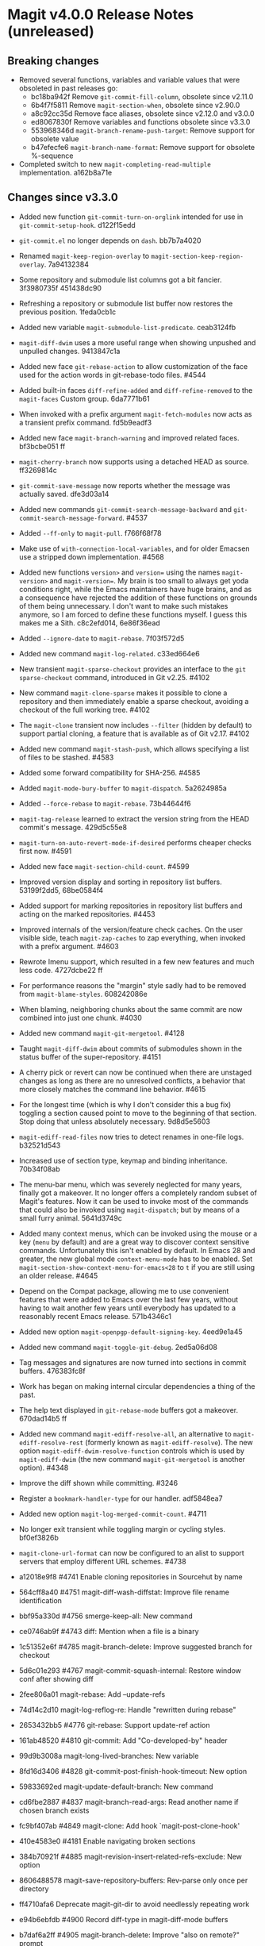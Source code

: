 * Magit v4.0.0 Release Notes (unreleased)
** Breaking changes

- Removed several functions, variables and variable values that were obsoleted
  in past releases go:
  - bc18ba942f Remove ~git-commit-fill-column~, obsolete since v2.11.0
  - 6b4f7f5811 Remove ~magit-section-when~, obsolete since v2.90.0
  - a8c92cc35d Remove face aliases, obsolete since v2.12.0 and v3.0.0
  - ed8067830f Remove variables and functions obsolete since v3.3.0
  - 553968346d ~magit-branch-rename-push-target~: Remove support for obsolete value
  - b47efecfe6 ~magit-branch-name-format~: Remove support for obsolete %-sequence

- Completed switch to new ~magit-completing-read-multiple~ implementation.
  a162b8a71e

** Changes since v3.3.0

- Added new function ~git-commit-turn-on-orglink~ intended for use in
  ~git-commit-setup-hook~.  d122f15edd

- ~git-commit.el~ no longer depends on ~dash~.  bb7b7a4020

- Renamed ~magit-keep-region-overlay~ to ~magit-section-keep-region-overlay~.
  7a94132384

- Some repository and submodule list columns got a bit fancier.
  3f3980735f 451438dc90

- Refreshing a repository or submodule list buffer now restores the previous
  position.  1feda0cb1c

- Added new variable ~magit-submodule-list-predicate~. ceab3124fb

- ~magit-diff-dwim~ uses a more useful range when showing unpushed and unpulled
  changes.  9413847c1a

- Added new face ~git-rebase-action~ to allow customization of the face used for
  the action words in git-rebase-todo files.  #4544

- Added built-in faces ~diff-refine-added~ and ~diff-refine-removed~ to the
  ~magit-faces~ Custom group.  6da7771b61

- When invoked with a prefix argument ~magit-fetch-modules~ now acts as a
  transient prefix command.  fd5b9eadf3

- Added new face ~magit-branch-warning~ and improved related faces.  bf3bcbe051 ff

- ~magit-cherry-branch~ now supports using a detached HEAD as source.  ff3269814c

- ~git-commit-save-message~ now reports whether the message was actually saved.
  dfe3d03a14

- Added new commands ~git-commit-search-message-backward~ and
  ~git-commit-search-message-forward~.  #4537

- Added ~--ff-only~ to ~magit-pull~.  f766f68f78

- Make use of ~with-connection-local-variables~, and for older Emacsen use a
  stripped down implementation. #4568

- Added new functions ~version>~ and ~version=~ using the names ~magit-version>~ and
  ~magit-version=~.  My brain is too small to always get yoda conditions right,
  while the Emacs maintainers have huge brains, and as a consequence have
  rejected the addition of these functions on grounds of them being unnecessary.
  I don't want to make such mistakes anymore, so I am forced to define these
  functions myself.  I guess this makes me a Sith.  c8c2efd014, 6e86f36ead

- Added ~--ignore-date~ to ~magit-rebase~.  7f03f572d5

- Added new command ~magit-log-related~.  c33ed664e6

- New transient ~magit-sparse-checkout~ provides an interface to the
  ~git sparse-checkout~ command, introduced in Git v2.25.  #4102

- New command ~magit-clone-sparse~ makes it possible to clone a repository and
  then immediately enable a sparse checkout, avoiding a checkout of the full
  working tree.  #4102

- The ~magit-clone~ transient now includes ~--filter~ (hidden by default) to support
  partial cloning, a feature that is available as of Git v2.17.  #4102

- Added new command ~magit-stash-push~, which allows specifying a list of files to
  be stashed.  #4583

- Added some forward compatibility for SHA-256.  #4585

- Added ~magit-mode-bury-buffer~ to ~magit-dispatch~.  5a2624985a

- Added ~--force-rebase~ to ~magit-rebase~.  73b44644f6

- ~magit-tag-release~ learned to extract the version string from the HEAD commit's
  message.  429d5c55e8

- ~magit-turn-on-auto-revert-mode-if-desired~ performs cheaper checks first now.
  #4591

- Added new face ~magit-section-child-count~.  #4599

- Improved version display and sorting in repository list buffers.
  53199f2dd5, 68be0584f4

- Added support for marking repositories in repository list buffers and acting
  on the marked repositories.  #4453

- Improved internals of the version/feature check caches.  On the user visible
  side, teach ~magit-zap-caches~ to zap everything, when invoked with a prefix
  argument.  #4603

- Rewrote Imenu support, which resulted in a few new features and much less
  code.  4727dcbe22 ff

- For performance reasons the "margin" style sadly had to be removed from
  ~magit-blame-styles~.  608242086e

- When blaming, neighboring chunks about the same commit are now combined into
  just one chunk.  #4030

- Added new command ~magit-git-mergetool~.  #4128

- Taught ~magit-diff-dwim~ about commits of submodules shown in the status buffer
  of the super-repository.  #4151

- A cherry pick or revert can now be continued when there are unstaged changes
  as long as there are no unresolved conflicts, a behavior that more closely
  matches the command line behavior.  #4615

- For the longest time (which is why I don't consider this a bug fix) toggling
  a section caused point to move to the beginning of that section.  Stop doing
  that unless absolutely necessary.  9d8d5e5603

- ~magit-ediff-read-files~ now tries to detect renames in one-file logs.
  b32521d543

- Increased use of section type, keymap and binding inheritance.
  70b34f08ab

- The menu-bar menu, which was severely neglected for many years, finally got a
  makeover.  It no longer offers a completely random subset of Magit's features.
  Now it can be used to invoke most of the commands that could also be invoked
  using ~magit-dispatch~; but by means of a small furry animal.  5641d3749c

- Added many context menus, which can be invoked using the mouse or a key
  (~menu~ by default) and are a great way to discover context sensitive commands.
  Unfortunately this isn't enabled by default.  In Emacs 28 and greater, the
  new global mode ~context-menu-mode~ has to be enabled.  Set
  ~magit-section-show-context-menu-for-emacs<28~ to ~t~ if you are still using an
  older release.  #4645

- Depend on the Compat package, allowing me to use convenient features that were
  added to Emacs over the last few years, without having to wait another few
  years until everybody has updated to a reasonably recent Emacs release.
  571b4346c1

- Added new option ~magit-openpgp-default-signing-key~.  4eed9e1a45

- Added new command ~magit-toggle-git-debug~.  2ed5a06d08

- Tag messages and signatures are now turned into sections in commit buffers.
  476383fc8f

- Work has began on making internal circular dependencies a thing of the past.

- The help text displayed in ~git-rebase-mode~ buffers got a makeover.
  670dad14b5 ff

- Added new command ~magit-ediff-resolve-all~, an alternative to
  ~magit-ediff-resolve-rest~ (formerly known as ~magit-ediff-resolve~).  The
  new option ~magit-ediff-dwim-resolve-function~ controls which is used by
  ~magit-ediff-dwim~ (the new command ~magit-git-mergetool~ is another option).
  #4348

- Improve the diff shown while committing.  #3246

- Register a ~bookmark-handler-type~ for our handler.  adf5848ea7

- Added new option ~magit-log-merged-commit-count~. #4711

- No longer exit transient while toggling margin or cycling styles.  bf0ef3826b

- ~magit-clone-url-format~ can now be configured to an alist to support servers
  that employ different URL schemes.  #4738

- a12018e9f8 #4741 Enable cloning repositories in Sourcehut by name
- 564cff8a40 #4751 magit-diff-wash-diffstat: Improve file rename identification
- bbf95a330d #4756 smerge-keep-all: New command
- ce0746ab9f #4743 diff: Mention when a file is a binary
- 1c51352e6f #4785 magit-branch-delete: Improve suggested branch for checkout
- 5d6c01e293 #4767 magit-commit-squash-internal: Restore window conf after showing diff
- 2fee806a01 magit-rebase: Add --update-refs
- 74d14c2d10 magit-log-reflog-re: Handle "rewritten during rebase"
- 2653432bb5 #4776 git-rebase: Support update-ref action
- 161ab48520 #4810 git-commit: Add "Co-developed-by" header
- 99d9b3008a magit-long-lived-branches: New variable
- 8fd16d3406 #4828 git-commit-post-finish-hook-timeout: New option
- 59833692ed magit-update-default-branch: New command
- cd6fbe2887 #4837 magit-branch-read-args: Read another name if chosen branch exists
- fc9bf407ab #4849 magit-clone: Add hook `magit-post-clone-hook'
- 410e4583e0 #4181 Enable navigating broken sections
- 384b70921f #4885 magit-revision-insert-related-refs-exclude: New option

+ 8606488578 magit-save-repository-buffers: Rev-parse only once per directory
- ff4710afa6 Deprecate magit-git-dir to avoid needlessly repeating work
- e94b6ebfdb #4900 Record diff-type in magit-diff-mode buffers

- b7daf6a2ff #4905 magit-branch-delete: Improve "also on remote?" prompt
- 6852936364 #4768 magit-wip-mode: Speedup activation by avoiding duplicated work
- dd2e870b13 #4823 magit-save-repository-buffers: Wip commit all files at once

- b2c4a26b5b #4923 magit-diff-show-or-scroll: Also handle tags
- 85d0554f4f #4920 Optionally display process start time in margin of process buffers
- 2f3740ab68 #4786 If bisect was invoked with --first-parent, use it for rest log too
- 25dbf32d86 #4781 Perform checkouts asynchronously
- 152478b01f magit-branch-or-commit-at-point: Get from unpushed/unpulled sections
- 7fbf89cb52 magit-verbose-messages: New option
- e38500b590 git-commit-header-line-format: New variable
- 09f600fdcd..ebd7a0635d Improved commands for staging and unstaging files.

- 8b1f599de4 Provide different sets of global key bindings that the user can
  choose from by setting option ~magit-define-global-key-bindings~.

- 8b3acf7473 #4962 Fix killing process if user input is aborted
- 2c2b34d7ac #4966 magit-file-{ignore,tracked}-p: Convert filename for git
- decd5f40dd #4970 magit-stash-pop: Use pop instead of apply
- 4ca7b95f28 magit-diff-type: Fix in logs when section isn't provided as argument
- b3f7e24616 magit-map-sections: New function

+ 241b327b7a #4974 Don't use markers in log buffers
- d536ef9e21 Don't preserve visibility in log buffers
- 545a64c3ee magit-log-color-graph-limit: New option
- e32cec06a4 magit-log-show-signatures-limit: New option
- d73a3b11db Record child sections in reverse in log buffers
- 6014320c3e magit-module-confirm: Use refresh cache

- 667deaa74e magit-stage-file: Support staging ignored files
- d46270cb65 #4990 git-commit-setup-font-lock: Set comment-end to the empty string
- 7d4092f00b Apply stash even if "git stash apply" cannot do it
- 186414ae41 #4998 When inserting pseudo header, always prompt with a prefix argument
- ace5ca4401 #4999 magit--imenu-goto-function: New function
- 27099441a0 #5000 Offer textual range at point as next history element
- 141dd46798 #4989 diff: Make --diff-merges option available
- ae7f5e9fb4 magit-log-refresh: No longer exit transient after any margin command
- dd14e0c3c6 #5027 git-commit: Ignore leading comment when inserting headers
- b436ad3830 git-commit: Replace the term "(pseudo) header" with "trailer"
- 72fbb3a579 magit-stash-read-message: Provide a default instead of magic
- 51f04d6826 #5042 magit-branch-reset: Offer commit at point as history element

- 26eac2bcb0 magit-refresh-buffer: Define as a command

- fb1a3c487e #5051 magit-sequencer-abort: Require confirmation
- 4efecc80a6 magit-log-move-to-revision: Default to fixup target if any
- 025c48ed68 magit-section-lineage: Optionally return objects instead of types
- 8a3674b427 completion: Prevent Vertico from sorting completion candidates
- 09961f67a4 #5097 git-commit-turn-on-flyspell: Don't check below cut-line
- 0032ffca8d magit-branch: Add global variable suffixes by default

- 76c14efc78 #5104 Move bookmark functionality from magit-mode to magit-section
- eca60f310d #5104 Move imenu functionality from magit-mode to magit-section

- 8a3c1ccdda magit-section-cycle: Pivot to tab-next if there is a binding conflict

- 28bcd29db5 #5107 magit--shell-command: Use magit-with-editor
- 4d378d91d2 #4973 git-commit-cd-to-toplevel: New option

[TODO Merge other binding items into this one?]
- Added new infix arguments and suffixes to the transient prefix commands
  ~magit-pull~, ~magit-rebase~ and ~magit-dispatch~.  Likewise added new commands to
  keymaps ~magit-stashes-section-map~.

** Fixes since v3.3.0

- ~magit-status-quick~ wasn't autoloaded.  #4519

- Magit's version could not be detect if it was installed using Straight.  #4526

- Automatic saving of file-visiting buffers was broken inside remote
  repositories that are accessed using Tramp.  #4292

- Worktree commands and listing worktrees in the status buffer were broken
  inside remote repositories that are accessed using Tramp.  #4326

- Due to a regression in v3.3.0 setting the mark did not highlight the current
  and only selected section until a second section is selected.  348d9b9861

- A diff header added in a new Git release wasn't handled yet.  #4531

- Fixed calculation of gravatar image size.  ecfaa325a3

- ~magit-branch-checkout~ refreshed the buffer before all work was done.
  a14f847d97

- Section highlighing was not always updated when it should have, and sometimes
  it was done needlessly.  aba0a59611, 41fcb24761, 10b5407131

- ~magit-dispatch~ contained a binding that conflicted with that of
  ~transient-help~.  f85c4efb52

- ~magit-diff-wash-submodule~ didn't account for empty commit messages.  #4538

- Empty face definitions weren't defined properly, resulting in "rouge" faces.
  a66b86d511

- ~magit-remote-at-point~ could return invalid values on branch sections.
  2039619696

- Fixed a regression in ~magit-log-maybe-update-blob-buffer~.  #4552

- The helper function ~magit-current-blame-chunk~ passed the directory visited by
  a Dired buffer to ~git blame~, leading to some commands (e.g., ~magit-checkout~)
  erroring when called from a Dired buffer.  #4560

- ~magit-convert-filename-for-git~ needed yet another tweaks on Windows.  #4557

- For Helm users, calling ~magit-stash-drop~ on the "Stashes" section has been
  broken since v3.0.0.  #4571

- ~magit-list-refs~ failed to list a poorly named ~head~ branch.  #4576

- ~magit-rebase~ offered arguments that aren't supported by the Git version in
  use.  5e70f10566

- ~magit-generate-changelog~ wasn't autoloaded.  #4581

- Failed to specify ~:test~ when calling ~cl-set-difference~ with strings.
  d899f0e7a6

- ~magit-section-show-child-count~ broke on commits that have no children.  #4598

- ~magit-fetch-modules~ offered the ~--all~ argument, but that wasn't useful.
  dc11ba7b29

- ~magit-discard~ didn't properly handle conflicts resulting from a file being
  renamed on both sides.  #4225

- Since v3.0.0, ~magit-pull-from-pushremote~ has failed on non-fast-forward
  merges.  #4604

- ~magit-insert-revision-message~ got tripped up by messages that begin with a
  commit hash.  #4602

- ~git-commit.el~ didn't always use ~magit-git-executable~, instead hard coding
  "git", even Magit is available.  77255776cb

- ~magit-global-core.notesRef~ and ~magit-global-core.displayRef~ didn't actually
  handle global value.  0f96d39834

- ~magit-blame--make-highlight-overlay~ put the highlighting on the wrong line.
  #4620

- A regression from v3.2.0 broke visiting a file when that file has a mode
  change and point is on the file or the mode change section.  #4623

- Module sections used the wrong keymap.  94aca04dc8

- In-progress cherry-picks were not always recognized.  #4646

- Locating remote executables was broken.  4d1d00e6fa

- The use of external diff tools was not prevented everywhere we need the
  ability to feed the output back to ~git apply~.  #4664

- The revision syntax for matching commit message was not supported.  #4662

- ~magit-current-blame-chunk~ errored at eob.  437dfe95e9

- ~magit-revision-refresh-buffer~ could set ~magit-buffer-revision-hash~ to
  something that is not a hash.  2676dddb84

- ~magit-tag-release~ failed to create the first release.  ea1d09e0a7

- 84922c3997 magit-show-commit: Fix handling of current buffer's file
- 71f7d1df1d magit-diff-wash-hunk: Handle one line edge case
- 1b0474b590 #4693 Highlight trailing whitespace on lines using dos eol style
- 4b8eab3af1 #4697 magit-{branch-or,}commit-at-point: Only use blame chunk when blaming
- 9b48dd7e36 #4702 Prefer 'git log --no-walk' to 'git show --no-patch'
- 64cca91341 magit-push: Fix magit-push-implicitly--desc
- 5f5e065e1e magit-list-worktrees: Always include path in returned value
- c1def98185 magit--minibuf-default-add-commit: Fix position of commit
- c92dee94e9 magit-save-repository-buffers: Handle let-bound default-directory
- 9a69e3d479 #4765 magit-blame--make-margin-overlays: Fix beginning of each overlay
- 557ab2c062 magit-diff-wash-diff: Fix headers for "git log -L --no-prefix"
- 8158b484ae magit-list-module-paths: Ensure they are relative to top-level
- 87e68e0a8e #4803 magit-tag-release: Fix case when no default is detected
- a3d3758b26 #4807 magit-file-rename: Fix initial-input for destination
- 2a5815fee1 #4806 git-commit-font-lock-keywords-1: Use more restrictive keyword regexp

- Commands that use optional third-party Git extensions didn't consider that
  extension executables may be installed in Git's exec path instead of a
  directory in ~exec-path~.  #4812

- ~magit-show-commit~ showed the incorrect commit when called on a chunk generated
  by ~magit-blame-reverse~.  #4834

- 2286a63974 #3624 Fix applying changes over Tramp from Windows
- fa0997797b magit-process-filter: Suppress bogus error when aborting emacsclient
- 76fe394953 magit-log-merged: Fix incorrect calculation of distance from tip
- 6d325d90ba Revert "git-commit-setup: Enable mode after setting local variables"
- 467bb21f7d magit-commit-diff-1: Take --allow-empty into account
- 97a95f7007 #4883 magit-revision-fill-summary-line: Use revision buffer's window width
- 8586e49d81 #4891 magit-auto-revert-mode: Leave disabled in one more case
- 5bd6c15089 magit-save-repository-buffers: Guard against disappeared repository
- dec25b407b #4898 magit-log-set-commit-limit: Modify copy of magit-buffer-log-args
- 1d4bf64f33 #4903 magit-insert-remote-branches: Fix Git 2.40 compatibility

- Support displaying errors that occur when washing a section.
  78a979fde5, 2bd3db69d6, d05b1ed381, a760dd1078

- beb3d6cae2 #4787 magit-wash-bisect-log: Ignore '# status:' lines
  (new in Git v2.37.0)
- dd649baf7c #4922 diff: Fix visiting removed lines of renamed file
- 3224b1765f #4744 Keep cursor from getting stuck in invisible text
- 9c66514b2c #4940 magit-restore-window-configuration: Select buffer
- 031b9fad42 #4949 magit-display-repository-buffer: Fix doing so
- a003d3c11c #4954 magit-clone-internal: correctly get origin value from args
- 93d30c5459 #4976 magit-cygwin-mount-points: Don't use cygwin hack remotely
- 027bae37ae #4988 git-commit-setup: Fix auto-mode-alist for remote files
- 889ed3111a #4977 Allow un-/staging binary files when whitespace is being ignored
- 7a1d503470 #5005 git-commit-insert-header: Fix determining location
- 18d1b13675 #5006 magit-process-finish: Avoid unnecessary magit-process-buffer call
- 3329bf0f4f magit-list-refs: Exclude all symbolic references
- 139f603cb8 #5021 magit-hunk-section-map: Honor smerge-command-prefix again
- c6a62accc5 #5029 magit-jump-*-pushremote: Restore functionality

- If applying a patch series with ~git am~ failed, the status buffer incorrectly
  repeated already applied patches in the list of remaining patches.  #5024

- b187753717 magit-insert-section-body: Ensure parent sections get extended

- ~magit-bisect-run~ is supposed to abort if there are uncommitted
  changes or if the revisions are flipped (like ~magit-bisect-start~
  does), but these checks were unintentionally dropped in Magit
  v3.1.0.  #5070

- debb9723d9 Support staging hunks over Tramp again
- c3b7fd7dc4 #5076 magit-status-setup-buffer: Ensure correct position when narrowed
- 8fd3cce75c magit-completing-read: Support using function as COLLECTION
- fc485bae0d #5092 magit-insert-remote-branches: Skip HEAD if not symref
- 36be3d66ed #5102 magit-tag-release: Use magit-run-git-with-editor
- 65ecb9c5fc Only hook up git-commit-setup-font-lock-in-buffer once mode is enabled
- 0e8f25a8d8 #5094 elpa/elpa/magit magit--git-wash: Support commands whose non-zero status isn't an error
